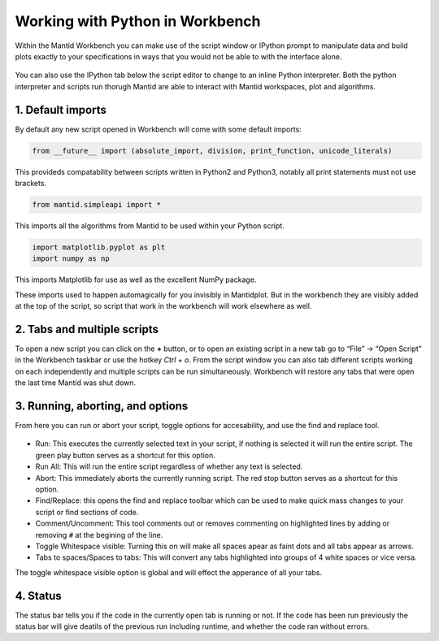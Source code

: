 .. _03_Working_with_Python_in_Workbench:

================================
Working with Python in Workbench
================================

Within the Mantid Workbench you can make use of the script window or IPython prompt to manipulate data and build plots exactly to your specifications in ways that you would not 
be able to with the interface alone.

.. figure:: /images/Workbench_script_new.png
   :width: 700px
   :alt: A view of the Workbench script window.
   
You can also use the IPython tab below the script editor to change to an inline Python interpreter. Both the python interpreter and scripts run thorugh Mantid are able to interact 
with Mantid workspaces, plot and algorithms.

1. Default imports
==================

By default any new script opened in Workbench will come with some default imports:

.. code-block:: python

   from __future__ import (absolute_import, division, print_function, unicode_literals)
   
This provideds compatability between scripts written in Python2 and Python3, notably 
all print statements must not use brackets.

.. code-block:: python

   from mantid.simpleapi import *
   
This imports all the algorithms from Mantid to be used within your Python script.

.. code-block:: python

   import matplotlib.pyplot as plt
   import numpy as np

This imports Matplotlib for use as well as the excellent NumPy package.

These imports used to happen automagically for you invisibly in Mantidplot. But in the workbench they are visibly added at the top of the script, so script that work in the workbench will work elsewhere as well.

2. Tabs and multiple scripts
============================

To open a new script you can click on the **+** button, or to open an existing script in a new tab go to “File” -> “Open Script” in the Workbench taskbar or use the hotkey `Ctrl + o`.
From the script window you can also tab different scripts working on each independently and multiple scripts can be run simultaneously. Workbench will restore any tabs that were open
the last time Mantid was shut down.

3. Running, aborting, and options
===================================
From here you can run or abort your script, toggle options for accesability, and use the find and replace tool.

.. figure:: /images/Workbench_script_options.png
   :width: 700px
   :alt: A view of the Workbench script options.

* Run: This executes the currently selected text in your script, if nothing is selected it will run the entire script. The green play button serves as a shortcut for this option.
* Run All: This will run the entire script regardless of whether any text is selected.
* Abort: This immediately aborts the currently running script. The red stop button serves as a shortcut for this option.
* Find/Replace: this opens the find and replace toolbar which can be used to make quick mass changes to your script or find sections of code.
* Comment/Uncomment: This tool comments out or removes commenting on highlighted lines by adding or removing ``#`` at the begining of the line.
* Toggle Whitespace visible: Turning this on will make all spaces apear as faint dots and all tabs appear as arrows.
* Tabs to spaces/Spaces to tabs: This will convert any tabs highlighted into groups of 4 white spaces or vice versa.

The toggle whitespace visible option is global and will effect the apperance of all your tabs.

4. Status
=========
The status bar tells you if the code in the currently open tab is running or not. If the code has been run previously the status bar will give deatils of the previous run including 
runtime, and whether the code ran without errors.
